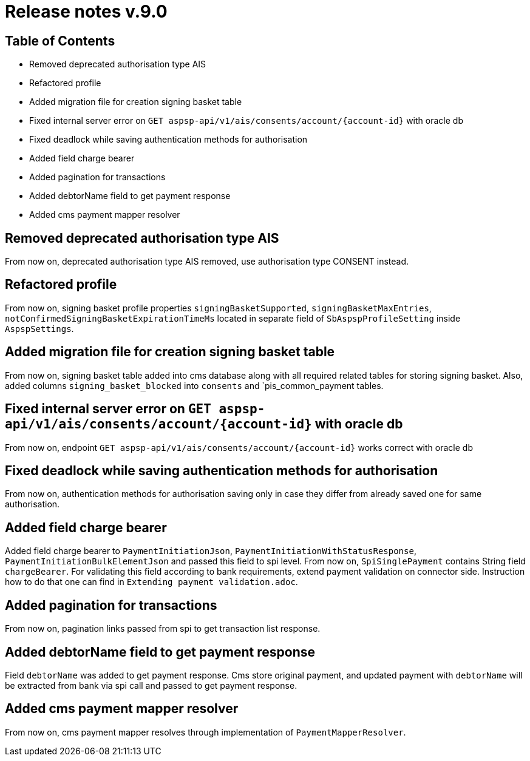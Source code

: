 = Release notes v.9.0

== Table of Contents

* Removed deprecated authorisation type AIS
* Refactored profile
* Added migration file for creation signing basket table
* Fixed internal server error on `GET aspsp-api/v1/ais/consents/account/{account-id}` with oracle db
* Fixed deadlock while saving authentication methods for authorisation
* Added field charge bearer
* Added pagination for transactions
* Added debtorName field to get payment response
* Added cms payment mapper resolver

== Removed deprecated authorisation type AIS

From now on, deprecated authorisation type AIS removed, use authorisation type CONSENT instead.

== Refactored profile

From now on, signing basket profile properties `signingBasketSupported`, `signingBasketMaxEntries`,
`notConfirmedSigningBasketExpirationTimeMs` located in separate field of `SbAspspProfileSetting` inside
`AspspSettings`.

== Added migration file for creation signing basket table

From now on, signing basket table added into cms database along with all required related tables for
storing signing basket. Also, added columns `signing_basket_blocked` into `consents` and `pis_common_payment
tables.

== Fixed internal server error on `GET aspsp-api/v1/ais/consents/account/{account-id}` with oracle db

From now on, endpoint `GET aspsp-api/v1/ais/consents/account/{account-id}` works correct with oracle db

== Fixed deadlock while saving authentication methods for authorisation

From now on, authentication methods for authorisation saving only in case they differ from already
saved one for same authorisation.

== Added field charge bearer

Added field charge bearer to `PaymentInitiationJson`, `PaymentInitiationWithStatusResponse`, `PaymentInitiationBulkElementJson`
and passed this field to spi level. From now on, `SpiSinglePayment` contains String field `chargeBearer`.
For validating this field according to bank requirements, extend payment validation on connector side.
Instruction how to do that one can find in `Extending payment validation.adoc`.

== Added pagination for transactions

From now on, pagination links passed from spi to get transaction list response.

== Added debtorName field to get payment response

Field `debtorName` was added to get payment response. Cms store original payment, and updated payment with
`debtorName` will be extracted from bank via spi call and passed to get payment response.

== Added cms payment mapper resolver

From now on, cms payment mapper resolves through implementation of `PaymentMapperResolver`.
